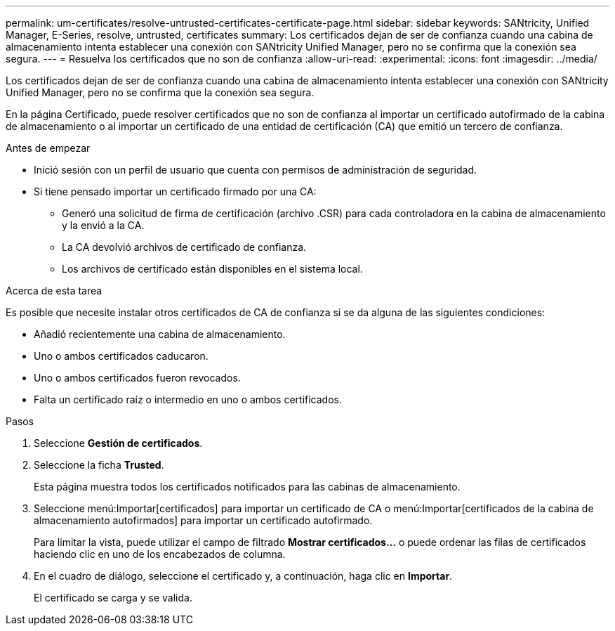 ---
permalink: um-certificates/resolve-untrusted-certificates-certificate-page.html 
sidebar: sidebar 
keywords: SANtricity, Unified Manager, E-Series, resolve, untrusted, certificates 
summary: Los certificados dejan de ser de confianza cuando una cabina de almacenamiento intenta establecer una conexión con SANtricity Unified Manager, pero no se confirma que la conexión sea segura. 
---
= Resuelva los certificados que no son de confianza
:allow-uri-read: 
:experimental: 
:icons: font
:imagesdir: ../media/


[role="lead"]
Los certificados dejan de ser de confianza cuando una cabina de almacenamiento intenta establecer una conexión con SANtricity Unified Manager, pero no se confirma que la conexión sea segura.

En la página Certificado, puede resolver certificados que no son de confianza al importar un certificado autofirmado de la cabina de almacenamiento o al importar un certificado de una entidad de certificación (CA) que emitió un tercero de confianza.

.Antes de empezar
* Inició sesión con un perfil de usuario que cuenta con permisos de administración de seguridad.
* Si tiene pensado importar un certificado firmado por una CA:
+
** Generó una solicitud de firma de certificación (archivo .CSR) para cada controladora en la cabina de almacenamiento y la envió a la CA.
** La CA devolvió archivos de certificado de confianza.
** Los archivos de certificado están disponibles en el sistema local.




.Acerca de esta tarea
Es posible que necesite instalar otros certificados de CA de confianza si se da alguna de las siguientes condiciones:

* Añadió recientemente una cabina de almacenamiento.
* Uno o ambos certificados caducaron.
* Uno o ambos certificados fueron revocados.
* Falta un certificado raíz o intermedio en uno o ambos certificados.


.Pasos
. Seleccione *Gestión de certificados*.
. Seleccione la ficha *Trusted*.
+
Esta página muestra todos los certificados notificados para las cabinas de almacenamiento.

. Seleccione menú:Importar[certificados] para importar un certificado de CA o menú:Importar[certificados de la cabina de almacenamiento autofirmados] para importar un certificado autofirmado.
+
Para limitar la vista, puede utilizar el campo de filtrado *Mostrar certificados...* o puede ordenar las filas de certificados haciendo clic en uno de los encabezados de columna.

. En el cuadro de diálogo, seleccione el certificado y, a continuación, haga clic en *Importar*.
+
El certificado se carga y se valida.


